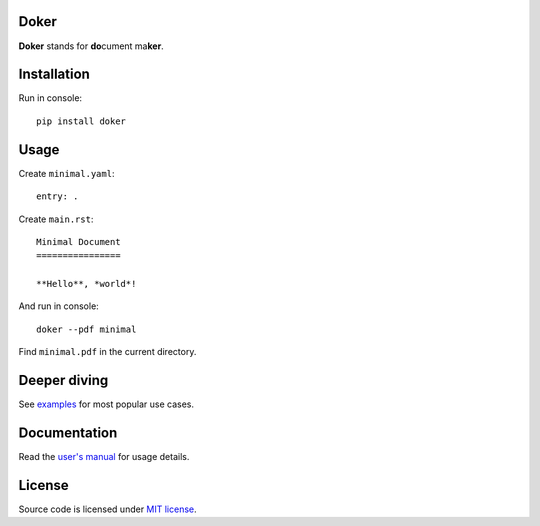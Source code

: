 Doker
=====

**Doker** stands for **do**\ cument ma\ **ker**.

Installation
============

Run in console::

  pip install doker

Usage
=====

Create ``minimal.yaml``::

  entry: .

Create ``main.rst``::

  Minimal Document
  ================

  **Hello**, *world*!

And run in console::

  doker --pdf minimal

Find ``minimal.pdf`` in the current directory.

Deeper diving
=============

See `examples <https://github.com/doker-project/doker/tree/master/examples>`__ for most popular use cases.

Documentation
=============

Read the `user's manual <https://doker.org/manual.pdf>`__ for usage details.

License
=======

Source code is licensed under `MIT license <https://github.com/doker-project/doker/blob/master/LICENSE>`__.
